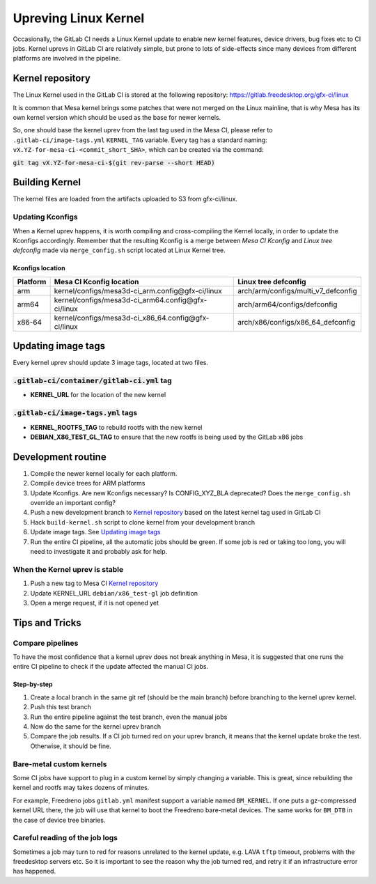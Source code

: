 Upreving Linux Kernel
=====================

Occasionally, the GitLab CI needs a Linux Kernel update to enable new kernel
features, device drivers, bug fixes etc to CI jobs.
Kernel uprevs in GitLab CI are relatively simple, but prone to lots of
side-effects since many devices from different platforms are involved in the
pipeline.

Kernel repository
-----------------

The Linux Kernel used in the GitLab CI is stored at the following repository:
https://gitlab.freedesktop.org/gfx-ci/linux

It is common that Mesa kernel brings some patches that were not merged on the
Linux mainline, that is why Mesa has its own kernel version which should be used
as the base for newer kernels.

So, one should base the kernel uprev from the last tag used in the Mesa CI,
please refer to ``.gitlab-ci/image-tags.yml`` ``KERNEL_TAG`` variable.
Every tag has a standard naming: ``vX.YZ-for-mesa-ci-<commit_short_SHA>``, which
can be created via the command:

:code:`git tag vX.YZ-for-mesa-ci-$(git rev-parse --short HEAD)`

Building Kernel
---------------

The kernel files are loaded from the artifacts uploaded to S3 from gfx-ci/linux.

Updating Kconfigs
^^^^^^^^^^^^^^^^^

When a Kernel uprev happens, it is worth compiling and cross-compiling the
Kernel locally, in order to update the Kconfigs accordingly.  Remember that the
resulting Kconfig is a merge between *Mesa CI Kconfig* and *Linux tree
defconfig* made via ``merge_config.sh`` script located at Linux Kernel tree.

Kconfigs location
"""""""""""""""""

+------------+------------------------------------------------------+-------------------------------------+
| Platform   | Mesa CI Kconfig location                             | Linux tree defconfig                |
+============+======================================================+=====================================+
| arm        | kernel/configs/mesa3d-ci_arm.config\@gfx-ci/linux    | arch/arm/configs/multi_v7_defconfig |
+------------+------------------------------------------------------+-------------------------------------+
| arm64      | kernel/configs/mesa3d-ci_arm64.config\@gfx-ci/linux  | arch/arm64/configs/defconfig        |
+------------+------------------------------------------------------+-------------------------------------+
| x86-64     | kernel/configs/mesa3d-ci_x86_64.config\@gfx-ci/linux | arch/x86/configs/x86_64_defconfig   |
+------------+------------------------------------------------------+-------------------------------------+

Updating image tags
-------------------

Every kernel uprev should update 3 image tags, located at two files.

:code:`.gitlab-ci/container/gitlab-ci.yml` tag
^^^^^^^^^^^^^^^^^^^^^^^^^^^^^^^^^^^^^^^^^^^^^^
- **KERNEL_URL** for the location of the new kernel

:code:`.gitlab-ci/image-tags.yml` tags
^^^^^^^^^^^^^^^^^^^^^^^^^^^^^^^^^^^^^^
- **KERNEL_ROOTFS_TAG** to rebuild rootfs with the new kernel
- **DEBIAN_X86_TEST_GL_TAG** to ensure that the new rootfs is being used by the GitLab x86 jobs

Development routine
-------------------

1. Compile the newer kernel locally for each platform.
2. Compile device trees for ARM platforms
3. Update Kconfigs. Are new Kconfigs necessary? Is CONFIG_XYZ_BLA deprecated? Does the ``merge_config.sh`` override an important config?
4. Push a new development branch to `Kernel repository`_ based on the latest kernel tag used in GitLab CI
5. Hack ``build-kernel.sh`` script to clone kernel from your development branch
6. Update image tags. See `Updating image tags`_
7. Run the entire CI pipeline, all the automatic jobs should be green. If some job is red or taking too long, you will need to investigate it and probably ask for help.

When the Kernel uprev is stable
^^^^^^^^^^^^^^^^^^^^^^^^^^^^^^^

1. Push a new tag to Mesa CI `Kernel repository`_
2. Update KERNEL_URL ``debian/x86_test-gl`` job definition
3. Open a merge request, if it is not opened yet

Tips and Tricks
---------------

Compare pipelines
^^^^^^^^^^^^^^^^^

To have the most confidence that a kernel uprev does not break anything in Mesa,
it is suggested that one runs the entire CI pipeline to check if the update affected the manual CI jobs.

Step-by-step
""""""""""""

1. Create a local branch in the same git ref (should be the main branch) before branching to the kernel uprev kernel.
2. Push this test branch
3. Run the entire pipeline against the test branch, even the manual jobs
4. Now do the same for the kernel uprev branch
5. Compare the job results. If a CI job turned red on your uprev branch, it means that the kernel update broke the test. Otherwise, it should be fine.

Bare-metal custom kernels
^^^^^^^^^^^^^^^^^^^^^^^^^

Some CI jobs have support to plug in a custom kernel by simply changing a variable.
This is great, since rebuilding the kernel and rootfs may takes dozens of minutes.

For example, Freedreno jobs ``gitlab.yml`` manifest support a variable named
``BM_KERNEL``. If one puts a gz-compressed kernel URL there, the job will use that
kernel to boot the Freedreno bare-metal devices. The same works for ``BM_DTB`` in
the case of device tree binaries.

Careful reading of the job logs
^^^^^^^^^^^^^^^^^^^^^^^^^^^^^^^

Sometimes a job may turn to red for reasons unrelated to the kernel update, e.g.
LAVA ``tftp`` timeout, problems with the freedesktop servers etc.
So it is important to see the reason why the job turned red, and retry it if an
infrastructure error has happened.
